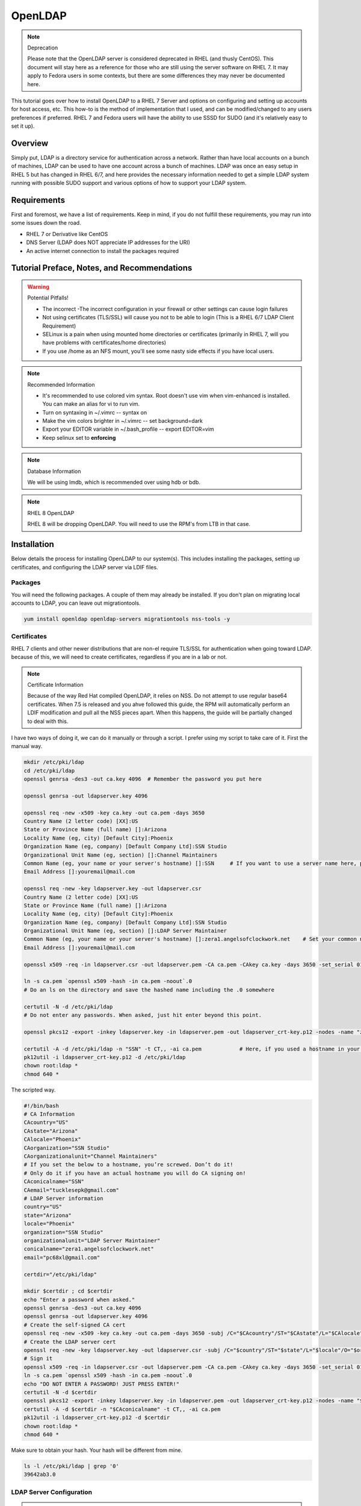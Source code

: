OpenLDAP
^^^^^^^^

.. note:: Deprecation

   Please note that the OpenLDAP server is considered deprecated in RHEL (and thusly CentOS). This document will stay here as a reference for those who are still using the server software on RHEL 7. It may apply to Fedora users in some contexts, but there are some differences they may never be documented here.

.. meta::
    :description: How to install OpenLDAP on RHEL 7, configure and set up accounts for host access, etc. RHEL 7 and Fedora users will have the ability to use SSSD for SUDO.

This tutorial goes over how to install OpenLDAP to a RHEL 7 Server and options on configuring and setting up accounts for host access, etc. This how-to is the method of implementation that I used, and can be modified/changed to any users preferences if preferred. RHEL 7 and Fedora users will have the ability to use SSSD for SUDO (and it's relatively easy to set it up).

Overview
--------

Simply put, LDAP is a directory service for authentication across a network. Rather than have local accounts on a bunch of machines, LDAP can be used to have one account across a bunch of machines. LDAP was once an easy setup in RHEL 5 but has changed in RHEL 6/7, and here provides the necessary information needed to get a simple LDAP system running with possible SUDO support and various options of how to support your LDAP system.

Requirements
------------

First and foremost, we have a list of requirements. Keep in mind, if you do not fulfill these requirements, you may run into some issues down the road.

* RHEL 7 or Derivative like CentOS
* DNS Server (LDAP does NOT appreciate IP addresses for the URI)
* An active internet connection to install the packages required

Tutorial Preface, Notes, and Recommendations
--------------------------------------------

.. warning:: Potential Pitfalls!

   * The incorrect -The incorrect configuration in your firewall or other settings can cause login failures 
   * Not using certificates (TLS/SSL) will cause you not to be able to login (This is a RHEL 6/7 LDAP Client Requirement) 
   * SELinux is a pain when using mounted home directories or certificates (primarily in RHEL 7, will you have problems with certificates/home directories) 
   * If you use /home as an NFS mount, you'll see some nasty side effects if you have local users.

.. note:: Recommended Information

   * It's recommended to use colored vim syntax. Root doesn't use vim when vim-enhanced is installed. You can make an alias for vi to run vim.
   * Turn on syntaxing in ~/.vimrc -- syntax on
   * Make the vim colors brighter in ~/.vimrc -- set background=dark
   * Export your EDITOR variable in ~/.bash_profile -- export EDITOR=vim
   * Keep selinux set to **enforcing**

.. note:: Database Information

   We will be using lmdb, which is recommended over using hdb or bdb. 

.. note:: RHEL 8 OpenLDAP

   RHEL 8 will be dropping OpenLDAP. You will need to use the RPM's from LTB in that case.


Installation
------------

Below details the process for installing OpenLDAP to our system(s). This includes installing the packages, setting up certificates, and configuring the LDAP server via LDIF files.

Packages
++++++++
You will need the following packages. A couple of them may already be installed. If you don't plan on migrating local accounts to LDAP, you can leave out migrationtools. 

.. code-block:: bash

   yum install openldap openldap-servers migrationtools nss-tools -y


Certificates
++++++++++++
RHEL 7 clients and other newer distributions that are non-el require TLS/SSL for authentication when going toward LDAP. because of this, we will need to create certificates, regardless if you are in a lab or not. 

.. note:: Certificate Information

   Because of the way Red Hat compiled OpenLDAP, it relies on NSS. Do not attempt to use regular base64 certificates. When 7.5 is released and you ahve followed this guide, the RPM will automatically perform an LDIF modification and pull all the NSS pieces apart. When this happens, the guide will be partially changed to deal with this.

I have two ways of doing it, we can do it manually or through a script. I prefer using my script to take care of it. First the manual way.

.. code-block:: bash 
   
   mkdir /etc/pki/ldap 
   cd /etc/pki/ldap
   openssl genrsa -des3 -out ca.key 4096  # Remember the password you put here

   openssl genrsa -out ldapserver.key 4096

   openssl req -new -x509 -key ca.key -out ca.pem -days 3650
   Country Name (2 letter code) [XX]:US
   State or Province Name (full name) []:Arizona
   Locality Name (eg, city) [Default City]:Phoenix
   Organization Name (eg, company) [Default Company Ltd]:SSN Studio
   Organizational Unit Name (eg, section) []:Channel Maintainers
   Common Name (eg, your name or your server's hostname) []:SSN     # If you want to use a server name here, perform this step on another server first
   Email Address []:youremail@mail.com
   
   openssl req -new -key ldapserver.key -out ldapserver.csr
   Country Name (2 letter code) [XX]:US
   State or Province Name (full name) []:Arizona
   Locality Name (eg, city) [Default City]:Phoenix
   Organization Name (eg, company) [Default Company Ltd]:SSN Studio
   Organizational Unit Name (eg, section) []:LDAP Server Maintainer
   Common Name (eg, your name or your server's hostname) []:zera1.angelsofclockwork.net    # Set your common name to your server name for this certificate 
   Email Address []:youremail@mail.com
   
   openssl x509 -req -in ldapserver.csr -out ldapserver.pem -CA ca.pem -CAkey ca.key -days 3650 -set_serial 01
   
   ln -s ca.pem `openssl x509 -hash -in ca.pem -noout`.0
   # Do an ls on the directory and save the hashed name including the .0 somewhere
   
   certutil -N -d /etc/pki/ldap
   # Do not enter any passwords. When asked, just hit enter beyond this point.
   
   openssl pkcs12 -export -inkey ldapserver.key -in ldapserver.pem -out ldapserver_crt-key.p12 -nodes -name "zera1.angelsofclockwork.net" 
   
   certutil -A -d /etc/pki/ldap -n "SSN" -t CT,, -ai ca.pem            # Here, if you used a hostname in your CA cert, make sure you put it in place of "SSN" here.
   pk12util -i ldapserver_crt-key.p12 -d /etc/pki/ldap
   chown root:ldap *
   chmod 640 *

The scripted way.

.. code-block:: bash
   
   #!/bin/bash
   # CA Information
   CAcountry="US"
   CAstate="Arizona"
   CAlocale="Phoenix"
   CAorganization="SSN Studio"
   CAorganizationalunit="Channel Maintainers"
   # If you set the below to a hostname, you’re screwed. Don’t do it!
   # Only do it if you have an actual hostname you will do CA signing on!
   CAconicalname="SSN"
   CAemail="tucklesepk@gmail.com"
   # LDAP Server information
   country="US"
   state="Arizona"
   locale="Phoenix"
   organization="SSN Studio"
   organizationalunit="LDAP Server Maintainer"
   conicalname="zera1.angelsofclockwork.net"
   email="pc68xl@gmail.com"

   certdir="/etc/pki/ldap"

   mkdir $certdir ; cd $certdir
   echo "Enter a password when asked."
   openssl genrsa -des3 -out ca.key 4096
   openssl genrsa -out ldapserver.key 4096
   # Create the self-signed CA cert
   openssl req -new -x509 -key ca.key -out ca.pem -days 3650 -subj /C="$CAcountry"/ST="$CAstate"/L="$CAlocale"/O="$CAorganization"/OU="$CAorganizationalunit"/CN="$CAconicalname"/emailAddress="$CAemail"/
   # Create the LDAP server cert
   openssl req -new -key ldapserver.key -out ldapserver.csr -subj /C="$country"/ST="$state"/L="$locale"/O="$organization"/OU="$organizationalunit"/CN="$conicalname"/emailAddress="$email"/
   # Sign it
   openssl x509 -req -in ldapserver.csr -out ldapserver.pem -CA ca.pem -CAkey ca.key -days 3650 -set_serial 01
   ln -s ca.pem `openssl x509 -hash -in ca.pem -noout`.0
   echo "DO NOT ENTER A PASSWORD! JUST PRESS ENTER!"
   certutil -N -d $certdir
   openssl pkcs12 -export -inkey ldapserver.key -in ldapserver.pem -out ldapserver_crt-key.p12 -nodes -name "$conicalname"
   certutil -A -d $certdir -n "$CAconicalname" -t CT,, -ai ca.pem
   pk12util -i ldapserver_crt-key.p12 -d $certdir
   chown root:ldap *
   chmod 640 *

Make sure to obtain your hash. Your hash will be different from mine.

.. code-block:: bash

   ls -l /etc/pki/ldap | grep '0'
   39642ab3.0

LDAP Server Configuration
+++++++++++++++++++++++++

.. attention:: Current Show-stopping Bug
   In releases older than openldap-servers-2.4.39-6, there were two problems: A missing object class and an invalid olcDatabase value. In release -6, the objectClass sets should be fixed. But, the olcDatabase attribute is not.

   .. code-block:: bash 
      
      egrep 'objectClass|olcDatabase' /etc/openldap/slapd.d/cn\=config/olcDatabase\=\{-1\}frontend.ldif
      dn: olcDatabase={-1}frontend
      objectClass: olcDatabaseConfig
      objectClass: olcFrontendConfig
      olcDatabase: frontend
      sed -i 's/olcDatabase: frontend/olcDatabase: {-1}frontend/g' /etc/openldap/slapd.d/cn\=config/olcDatabase\=\{-1\}frontend.ldif

   For more information, you can check this `bugzilla report <https://bugzilla.redhat.com/show_bug.cgi?id=1132094>`_.

Configurations done in OpenLDAP are done via LDIF. Your passwords should be hashed as well. Before we begin, let's start by generating a password for our root DN. **This is required.**

.. code-block:: bash

   slappasswd 
   New password:
   Re-enter new password: 
   {SSHA}CuaKctEx7rl/+ldG0EjktMzJdrxNc46+

Keep this SSHA output for our configuration files. Next, we'll need to make a couple LDIFs.

This is our suffix.ldif file. This file helps to create the mdb database for our LDAP structure. It also sets our DIT suffix, root password, etc. You should change the olcSuffix, olcRootDN, and olcRootPW to whatever you plan on using. The olcDbMaxSize is set to 20GB. This is normally sufficient and can be changed. The olcDbEnvFlags can be changed as well. 

.. code-block:: none

   dn: olcDatabase=mdb,cn=config
   objectClass: olcDatabaseConfig
   objectClass: olcMdbConfig
   olcDatabase: mdb
   olcDbDirectory: /var/lib/ldap
   olcSuffix: dc=angelsofclockwork,dc=net
   olcRootDN: cn=manager,dc=angelsofclockwork,dc=net
   olcRootPW: {SSHA}CuaKctEx7rl/+ldG0EjktMzJdrxNc46+   
   olcDbIndex: objectClass eq,pres
   olcDbIndex: ou,cn,mail,surname,givenname eq,pres,sub
   olcLastMod: TRUE
   olcDbEnvFlags: nometasync
   olcDbEnvFlags: writemap
   olcDbMaxSize: 21474836480

Now, below we have our primary modification ldif. Comments describe what each one does.

.. code-block:: none

   # Sets our cert path and information
   # The "CertificateFile" has to be set to the hostname of the LDAP server
   dn: cn=config
   changetype: modify
   replace: olcTLSCACertificatePath
   olcTLSCACertificatePath: /etc/pki/ldap
   -
   replace: olcTLSCertificateFile
   olcTLSCertificateFile: zera1.angelsofclockwork.net
   -
   replace: olcTLSCertificateKeyFile
   olcTLSCertificateKeyFile: /etc/pki/ldap/ldapserver.key
   
   # Adding a rootDN for the config.
   # Note that this isn't fully necessary as you can use -Y EXTERNAL -H ldapi:/// instead
   # So, treat this as an optional thing. If you do want it, consider a different password.
   dn: olcDatabase={0}config,cn=config
   changetype: modify
   replace: olcRootDN
   olcRootDN: cn=config
   -
   replace: olcRootPW
   olcRootPW: {SSHA}CuaKctEx7rl/+ldG0EjktMzJdrxNc46+
    
   # Set the password again in the mdb database
   # This is because sometimes the password set when making the database doesn't 'work' sometimes
   dn: olcDatabase={2}mdb,cn=config
   changetype: modify
   replace: olcRootPW
   olcRootPW: {SSHA}CuaKctEx7rl/+ldG0EjktMzJdrxNc46+ 
   
   # Sets the default password hash to SSHA -- Refer to the 'bug' information if this does not work
   dn: olcDatabase={-1}frontend,cn=config
   changetype: modify
   replace: olcPasswordHash
   olcPasswordHash: {SSHA}
   
   # Changes the rootdn information in the monitor database
   dn: olcDatabase={1}monitor,cn=config
   changetype: modify
   replace: olcAccess
   olcAccess: {0}to * by dn.base="gidNumber=0+uidNumber=0,cn=peercred,cn=external,cn=auth" read by dn.base="cn=manager,dc=angelsofclockwork,dc=net" read by * none 

Let's make sure we turn on ldaps. It's recommended to use TLS, but some applications insist on SSL. (Very few, but they are out there.)

.. code-block:: none
   
   # vi /etc/sysconfig/slapd

   . . .
   SLAPD_URLS="ldapi:/// ldap:/// ldaps:///"

   # slaptest -u
   Config file testing succeeded

   # /etc/openldap/ldap.conf
   . . .
   TLS_CACERTDIR /etc/pki/ldap

Now, we need to add our LDIFs into LDAP.

.. code-block:: bash

   rm -f /etc/openldap/slapd.d/cn\=config/olcDatabase\=\{2\}hdb.ldif
   chown -R ldap:ldap /var/lib/ldap
   systemctl enable slapd
   systemctl start slapd
   ldapadd -Y EXTERNAL -H ldapi:/// -f suffix.ldif
   ldapmodify -Y EXTERNAL -H ldapi:/// -f info.ldif

You may end up getting a checksum error in your logs. To solve this, you need to do a simple operation against the configuration.

.. code-block:: bash

   ldapmodify -h localhost -xWD "cn=config"
   Enter LDAP Password:
   dn: olcDatabase={0}config,cn=config
   changetype: modify
   replace: olcRootDN
   olcRootDN: cn=config
   modifying entry "olcDatabase={0}config,cn=config"
   slaptest -u
   config file testing succeeded

That should do it. You can do a -Y EXTERNAL -H ldapi:/// instead if you wanted to. I did the above to show passwords will work for config.

LDAP Structure
++++++++++++++

The next piece is to get our backend structure built. In EL7, core is the only schema that is there. In EL6, it's a good chunk of these. I like to put them in a file so I can loop through them.

.. code-block:: none

   /etc/openldap/schema/corba.ldif
   /etc/openldap/schema/cosine.ldif
   /etc/openldap/schema/duaconf.ldif
   /etc/openldap/schema/dyngroup.ldif
   /etc/openldap/schema/inetorgperson.ldif
   /etc/openldap/schema/java.ldif
   /etc/openldap/schema/misc.ldif
   /etc/openldap/schema/nis.ldif
   /etc/openldap/schema/openldap.ldif
   /etc/openldap/schema/ppolicy.ldif
   /etc/openldap/schema/collective.ldif 

.. note:: rfc2307

   If you want to be able to combine groupOfNames and posixGroup together (similar to Active Directory, other open source, and commercial offerings), don't use nis. Use the `rfc2307bis <https://raw.githubusercontent.com/ptman/ldap-tools/master/rfc2307bis.ldif>`_ schema instead. 

Once you have your list of schema to put in, we can loop through them. 

.. code-block:: bash

   for x in $(cat schemaorder) ; do ldapadd -Y EXTERNAL -H ldapi:/// -f $x ; done
   adding new entry "cn=corba,cn=schema,cn=config"
   adding new entry "cn=cosine,cn=schema,cn=config"
   adding new entry "cn=duaconf,cn=schema,cn=config"
   adding new entry "cn=dyngroup,cn=schema,cn=config"
   adding new entry "cn=inetorgperson,cn=schema,cn=config"
   adding new entry "cn=java,cn=schema,cn=config"
   adding new entry "cn=misc,cn=schema,cn=config"
   adding new entry "cn=nis,cn=schema,cn=config"
   adding new entry "cn=openldap,cn=schema,cn=config"
   adding new entry "cn=ppolicy,cn=schema,cn=config"
   adding new entry "cn=collective,cn=schema,cn=config"
   
I normally like to keep all LDIFs in a folder by themselves to avoid clutter (non-configuration LDIF).

.. code-block:: bash 

   mkdir ldif ; cd ldif

Let's get our base created. Make sure to replace my DN with your DN that you chose earlier. Call this base.ldif.

.. code-block:: none

   dn: dc=angelsofclockwork,dc=net
   dc: angelsofclockwork
   objectClass: top
   objectClass: domain
   
   dn: ou=People,dc=angelsofclockwork,dc=net
   ou: People
   objectClass: top
   objectClass: organizationalUnit
   
   dn: ou=Group,dc=angelsofclockwork,dc=net
   ou: Group
   objectClass: top
   objectClass: organizationalUnit

.. code-block:: bash

   ldapadd -xWD "cn=manager,dc=angelsofclockwork,dc=net" -f base.ldif
   Enter LDAP Password:
   adding new entry "dc=angelsofclockwork,dc=net"
   adding new entry "ou=People,dc=angelsofclockwork,dc=net"
   adding new entry "ou=Group,dc=angelsofclockwork,dc=net"

**If this doesn't add, make sure your LDAP server is running, check /var/log/messages, and ensure you've completed all steps before this.**

.. code-block:: bash 

   ldapsearch -x -LLL -b 'dc=angelsofclockwork,dc=net'
   dn: dc=angelsofclockwork,dc=net
   dc: angelsofclockwork
   objectClass: top
   objectClass: domain

   dn: ou=People,dc=angelsofclockwork,dc=net
   ou: People
   objectClass: top
   objectClass: organizationalUnit
   
   dn: ou=Group,dc=angelsofclockwork,dc=net
   ou: Group
   objectClass: top
   objectClass: organizationalUnit

Add Users via Migration
+++++++++++++++++++++++

.. note:: But... I don't want to add my users locally

   You don't have to add your users locally to the system. This just aids in the creation of users. Go to the next section if you want to add users and do permissions by hand. 

This is the fun part. We'll need to add some users, set some passwords and migrate them into the LDAP system. I'll make three users as an example, give them an ID starting at 10000, home directories in /lhome, set a password, and proceed to migrate them. **If you don't want to use /lhome, keep them set to /home and their home directories should get created automatically when logging into another machine.**

.. code-block:: none
   
   # mkdir /lhome
   # mkdir ldif/user
   # semanage fcontext -a -t home_root_t "/lhome(/.*)?"
   # restorecon -v /lhome
   restorecon reset /lhome context unconfined_u:object_r:default_t:s0->unconfined_u:object_r:home_root_t:s0
   # groupadd -g 10000 sokel
   # groupadd -g 10001 suree
   # groupadd -g 10002 ranos
   # useradd -u 10000 -g 10000 -d /lhome/sokel sokel
   # useradd -u 10001 -g 10001 -d /lhome/suree suree
   # useradd -u 10002 -g 10002 -d /lhome/ranos ranos
   # passwd sokel ; passwd suree ; passwd ranos
   # cat /etc/passwd | grep sokel > ldif/user/passwd.sokel
   # cat /etc/passwd | grep suree > ldif/user/passwd.suree
   # cat /etc/passwd | grep ranos > ldif/user/passwd.ranos
   # cat /etc/group | grep sokel > ldif/user/group.sokel
   # cat /etc/group | grep suree > ldif/user/group.suree
   # cat /etc/group | grep ranos > ldif/user/group.ranos

We'll set some aliases for our migration scripts too

.. code-block:: none

   # alias miguser='/usr/share/migrationtools/migrate_passwd.pl'
   # alias miggroup='/usr/share/migrationtools/migrate_group.pl'

Before we continue, we need to modify our migration scripts. This is extremely important, otherwise our LDIFs will come out incorrect. Change them to your DN.

.. code-block:: none

   # sed -i.bak "s/padl.com/angelsofclockwork.net/g" /usr/share/migrationtools/migrate_common.ph
   # sed -i.bak "s/padl,dc=com/angelsofclockwork,dc=net/g" /usr/share/migrationtools/migrate_common.ph

Now we can use a loop to convert them. You can do it by hand also, but that's up to you.

.. code-block:: none

   # for x in sokel suree ranos ; do miguser ldif/user/passwd.$x > ldif/user/$x.ldif ; done
   # for x in sokel suree ranos ; do miggroup ldif/user/group.$x >> ldif/user/$x.ldif ; done
   # cd ldif/user/
   # cat *.ldif >> /tmp/ourusers.ldif
   # ldapadd -xWD "cn=manager,dc=angelsofclockwork,dc=net" -f /tmp/ourusers.ldif
   Enter LDAP Password:
   adding new entry "uid=ranos,ou=People,dc=angelsofclockwork,dc=net"
   
   adding new entry "cn=ranos,ou=Group,dc=angelsofclockwork,dc=net"
   
   adding new entry "uid=sokel,ou=People,dc=angelsofclockwork,dc=net"
   
   adding new entry "cn=sokel,ou=Group,dc=angelsofclockwork,dc=net"
   
   adding new entry "uid=suree,ou=People,dc=angelsofclockwork,dc=net"
   
   adding new entry "cn=suree,ou=Group,dc=angelsofclockwork,dc=net"

The manual way. 

.. code-block:: none

   # /usr/share/migrationtools/migrate_passwd.pl ldif/user/passwd.sokel > ldif/user/sokel.ldif 
   # /usr/share/migrationtools/migrate_group.pl ldif/user/group.sokel >> ldif/user/sokel.ldif
   # /usr/share/migrationtools/migrate_passwd.pl ldif/user/passwd.suree > ldif/user/suree.ldif 
   # /usr/share/migrationtools/migrate_group.pl ldif/user/group.suree >> ldif/user/suree.ldif
   # /usr/share/migrationtools/migrate_passwd.pl ldif/user/passwd.ranos > ldif/user/ranos.ldif 
   # /usr/share/migrationtools/migrate_group.pl ldif/user/group.ranos >> ldif/user/ranos.ldif
   
   # cd ldif/user/
   # ls
   group.ranos  group.suree   passwd.sokel  ranos.ldif  suree.ldif
   group.sokel  passwd.ranos  passwd.suree  sokel.ldif
   
   # ldapadd -xWD "cn=manager,dc=angelsofclockwork,dc=net" -f sokel.ldif
   Enter LDAP Password:
   adding new entry "uid=sokel,ou=People,dc=angelsofclockwork,dc=net"
   
   adding new entry "cn=sokel,ou=Group,dc=angelsofclockwork,dc=net"
   
   # ldapadd -xWD "cn=manager,dc=angelsofclockwork,dc=net" -f suree.ldif
   Enter LDAP Password:
   adding new entry "uid=suree,ou=People,dc=angelsofclockwork,dc=net"
   
   adding new entry "cn=suree,ou=Group,dc=angelsofclockwork,dc=net"
   
   # ldapadd -xWD "cn=manager,dc=angelsofclockwork,dc=net" -f ranos.ldif
   Enter LDAP Password:
   adding new entry "uid=ranos,ou=People,dc=angelsofclockwork,dc=net"
   
   adding new entry "cn=ranos,ou=Group,dc=angelsofclockwork,dc=net"

Add Users via LDIF
++++++++++++++++++

This is for those who don't want to create the account locally. For each user, you need to create an LDIF that satisfies their account information such as UID, GID and their group information. If you plan on having NFS exports to /lhome, make sure homeDirectory is correctly pointing as such. Otherwise, keep it as /home/username.

.. code-block:: none

   dn: uid=zera,ou=People,dc=angelsofclockwork,dc=net
   objectClass: posixAccount
   objectClass: top
   objectClass: shadowAccount
   objectClass: inetOrgPerson
   cn: Zera Nalika
   gidNumber: 11000
   sn: Nalika
   uidNumber: 11000
   givenName: Zera
   uid: zera
   loginShell: /bin/bash
   homeDirectory: /home/zera
   displayName: Zera Nalika
   userPassword: changeme2

   dn: cn=zera,ou=Group,dc=angelsofclockwork,dc=net
   objectClass: posixGroup
   objectClass: top
   cn: zera
   gidNumber: 11000

That's about it for that. You create these for each user as needed and then add them into ldap. 

.. code-block:: none

   # ldapadd -xWD "cn=manager,dc=angelsofclockwork,dc=net" -f zera.ldif
   adding new entry "uid=zera,ou=People,dc=angelsofclockwork,dc=net"
   
   adding new entry "cn=zera,ou=Group,dc=angelsofclockwork,dc=net"

For users who are doing the /lhome thing, make their directories. When you are changing ownership, do it by UID and GID number. 

.. code-block:: none

   # mkdir /lhome
   # semanage fcontext -a -t home_root_t "/lhome(/.*)?"
   # mkdir /lhome/zera
   # cp /etc/skel/.* /lhome/zera
   # chown -R 11000:11000 /lhome/zera
   # restorecon -Rv /lhome

NFS Export Home Directories
+++++++++++++++++++++++++++

.. caution:: /home vs /lhome

   If you used /lhome and you want to use NFS mounts, you may continue here. Otherwise, skip this section entirely. If you use /home and still want to do NFS, you will need to do persistent NFS to say /export/home, and then setup AutoFS to use /export/home as a way to automount into /home.

.. warning:: Potential Pitfall

   Do NOT use NFSv3. The steps below show how to prevent user squashing to allow the user to have access to their home directories. Typically, in an NFSv4 fashion, it tends to mount it with permissions set to nobody. Other solutions have been to force NFSv3. This is **NOT** recommended. **YOU HAVE BEEN WARNED.**

First, we'll need to install nfs-utils, set up our exports, and modify our id map file.

.. code-block:: none

   # yum install nfs-utils libnfsidmap -y

   # vi /etc/exports
   /lhome *(rw,sync,root_squash,no_all_squash)

   # vi /etc/idmapd.conf

   # Comment out the first Domain line and make your own
   Domain = zera1.angelsofclockwork.net

   # systemctl start nfs-server
   # systemctl enable nfs-server

Sometimes you'll still run into the nobody problem. Sometimes this helps.

.. code-block:: none

   # vi /etc/sysconfig/nfs
   NEED_IDMAPD=yes
   NFSMAPID_DOMAIN=library.angelsofclockwork.net

Firewall
++++++++

.. warning:: Keep your firewall on

   It is bad practice to turn your firewall off. Don't do it. 

We need to open up our firewall.

.. note:: Port Reference

   * LDAP Ports: 389/tcp 636/tcp
   * NFS Ports: 111/tcp 111/udp 2049/tcp

If using firewalld, you can add these ports by service. 

.. code-block:: none

   # firewall-cmd --add-service=ldap --zone=public --permanent
   # firewall-cmd --add-service=ldaps --zone=public --permanent
   # firewall-cmd --add-service=nfs --zone=public --permanent
   # firewall-cmd --reload

Client
------

Setting up the client can be straight-forward or troubling, depending on the distribution you're using. We'll be going over RHEL 6 and 7. Fedora also works here as well. 

.. warning:: Third-party Repositories

   If you use third-party repositories, you may want to disable them, at least temporarily. Depending on the repository, there may be conflicts when installing the appropriate packages. You may want to consider on setting up priorities, and ensure your base and updates are higher than the rest.

.. note:: Slight Command Difference

   On RHEL 7, service has been superceded by systemctl. If you are used to the service command, you should be fine. It will automatically redirect to systemctl appropriately. 

RHEL 6/RHEL 7/Fedora 20+
++++++++++++++++++++++++

We'll be using SSSD for this. We need to install some key packages first. Some of these packages may not install because they were either superceded or obsoleted.

.. code-block:: none

   # yum install pki-{ca,common,silent} openldap-clients nss-pam-ldapd policycoreutils-python sssd sssd-common sssd-client sssd-ldap

Make sure to use authconfig to setup your LDAP information. I like to do an authconfig command (rather than authconfig-tui) to get me started.

.. code-block:: none

   # authconfig --enableldap --enableshadow --enableldapauth --enablesssd --enablesssdauth --enablelocauthorize --enablemkhomedir --ldapserver='ldaps://zera1.angelsofclockwork.net' --ldapbasedn="dc=angelsofclockwork,dc=net" --updateall

Now, let's get our CA cert that we made way long ago and download it. If you used a real CA to sign your certificate, obtain their certificate.

.. note:: Hash

   Remember your hash from when you were making your certificates? You need to obtain it. In both examples, we created it while using a symbolic link. 

.. code-block:: none

   # scp zera1.angelsofclockwork.net:/etc/pki/ldap/ca.pem /etc/openldap/certs/ca.pem
   # cd /etc/openldap/certs
   # ln -s ca.pem 39642ab3.0

Now, modify /etc/openldap/ldap.conf and add the following to the bottom, ensuring your BASE is set correctly.

.. code-block:: none

   URI ldap://library.angelsofclockwork.net
   BASE dc=angelsofclockwork,dc=net
   ssl start_tls

You can attempt an ldapsearch and it should work. Search for one of your users.

.. code-block:: none

   # ldapsearch -x -LLL uid=zera

   dn: uid=zera,ou=People,dc=angelsofclockwork,dc=net
   cn: Zera Nalika
   gidNumber: 11000
   uidNumber: 11000
   givenName: Zera
   objectClass: posixAccount
   objectClass: top
   objectClass: shadowAccount
   objectClass: hostObject
   objectClass: radiusprofile
   objectClass: inetOrgPerson
   objectClass: ldapPublicKey
   uid: zera
   loginShell: /bin/bash
   homeDirectory: /lhome/zera
   displayName: Zera Nalika

Automounting Home Directories
+++++++++++++++++++++++++++++

If you chose to do /lhome NFS mounting, proceed here.

.. code-block:: none

   # mkdir /lhome
   # semanage fcontext -a -t autofs_t "/lhome(/.*)?"
   # restorecon -v /lhome
   # setsebool use_nfs_home_dirs 1

Now, let's get our automounting setup. 

.. code-block:: none

   # vi /etc/auto.master
   . . .
   /lhome /etc/auto.lhome # Add this under the /misc line

Let's copy the misc template and make a change to it. 

.. code-block:: none

   # cp /etc/auto.misc /etc/auto.lhome
   # vi /etc/auto.lhome
   
   # Comment the cd line, and add our mount under it.
   #cd             -fstype=iso9660,ro,nosuid,nodev :/dev/cdrom
   *               -rw,soft,intr       zera1.angelsofclockwork.net:/lhome/&

   # restorecon -v /etc/auto.lhome
   # systemctl enable autofs
   # systemctl start autofs
   
Let's make our change to the idmapd configuration.
   
.. code-block:: none

   # vi /etc/idmapd.conf
   
   #Domain = local.domain.edu
   Domain = zera1.angelsofclockwork.net

   # systemctl restart sssd autofs

LDAP Structure Add-ons
----------------------

Here you'll find my value-added portions of getting LDAP going further than what the above presented.

SUDO
++++

Getting SUDO to work in LDAP can be a real pain. It doesn't have to be. 

The default sudo schema provided by the LDAP packages, which I have taken and converted into the proper olc format.

.. code-block:: none

   dn: cn=sudo,cn=schema,cn=config
   objectClass: olcSchemaConfig
   cn: sudo
   olcAttributeTypes: {0}( 1.3.6.1.4.1.15953.9.1.1 NAME 'sudoUser' DESC 'User(s)
    who may  run sudo' EQUALITY caseExactIA5Match SUBSTR caseExactIA5SubstringsMa
    tch SYNTAX 1.3.6.1.4.1.1466.115.121.1.26 )
   olcAttributeTypes: {1}( 1.3.6.1.4.1.15953.9.1.2 NAME 'sudoHost' DESC 'Host(s)
    who may run sudo' EQUALITY caseExactIA5Match SUBSTR caseExactIA5SubstringsMat
    ch SYNTAX 1.3.6.1.4.1.1466.115.121.1.26 )
   olcAttributeTypes: {2}( 1.3.6.1.4.1.15953.9.1.3 NAME 'sudoCommand' DESC 'Comma
    nd(s) to be executed by sudo' EQUALITY caseExactIA5Match SYNTAX 1.3.6.1.4.1.1
    466.115.121.1.26 )
   olcAttributeTypes: {3}( 1.3.6.1.4.1.15953.9.1.4 NAME 'sudoRunAs' DESC 'User(s)
     impersonated by sudo (deprecated)' EQUALITY caseExactIA5Match SYNTAX 1.3.6.1
    .4.1.1466.115.121.1.26 )
   olcAttributeTypes: {4}( 1.3.6.1.4.1.15953.9.1.5 NAME 'sudoOption' DESC 'Option
    s(s) followed by sudo' EQUALITY caseExactIA5Match SYNTAX 1.3.6.1.4.1.1466.115
    .121.1.26 )
   olcAttributeTypes: {5}( 1.3.6.1.4.1.15953.9.1.6 NAME 'sudoRunAsUser' DESC 'Use
    r(s) impersonated by sudo' EQUALITY caseExactIA5Match SYNTAX 1.3.6.1.4.1.1466
    .115.121.1.26 )
   olcAttributeTypes: {6}( 1.3.6.1.4.1.15953.9.1.7 NAME 'sudoRunAsGroup' DESC 'Gr
    oup(s) impersonated by sudo' EQUALITY caseExactIA5Match SYNTAX 1.3.6.1.4.1.14
    66.115.121.1.26 )
   olcAttributeTypes: {7}( 1.3.6.1.4.1.15953.9.1.8 NAME 'sudoNotBefore' DESC 'Sta
    rt of time interval for which the entry is valid' EQUALITY generalizedTimeMat
    ch ORDERING generalizedTimeOrderingMatch SYNTAX 1.3.6.1.4.1.1466.115.121.1.24
     )
   olcAttributeTypes: {8}( 1.3.6.1.4.1.15953.9.1.9 NAME 'sudoNotAfter' DESC 'End
    of time interval for which the entry is valid' EQUALITY generalizedTimeMatch
    ORDERING generalizedTimeOrderingMatch SYNTAX 1.3.6.1.4.1.1466.115.121.1.24 )
   olcAttributeTypes: {9}( 1.3.6.1.4.1.15953.9.1.10 NAME 'sudoOrder' DESC 'an int
    eger to order the sudoRole entries' EQUALITY integerMatch ORDERING integerOrd
    eringMatch SYNTAX 1.3.6.1.4.1.1466.115.121.1.27 )
   olcObjectClasses: {0}( 1.3.6.1.4.1.15953.9.2.1 NAME 'sudoRole' DESC 'Sudoer En
    tries' SUP top STRUCTURAL MUST cn MAY ( sudoUser $ sudoHost $ sudoCommand $ s
    udoRunAs $ sudoRunAsUser $ sudoRunAsGroup $ sudoOption $ sudoOrder $ sudoNotB
    efore $ sudoNotAfter $ description ) )

Save this as sudoschema.ldif and add it in.

.. code-block:: none

   # ldapadd -Y EXTERNAL -H ldapi:/// -f sudoschema.ldif

Let's create our defaults. This will start our sudo OU and give it some defaults. You may change these if you so desire.

.. code-block:: none
   
   # vi sudo.ldif

   dn: ou=SUDOers,dc=angelsofclockwork,dc=net
   objectClass: top
   objectClass: organizationalUnit
   ou: SUDOers
   
   dn: cn=defaults,ou=SUDOers,dc=angelsofclockwork,dc=net
   objectClass: top
   objectClass: sudoRole
   cn: defaults
   description: SUDOers Default values
   sudoOption: requiretty
   sudoOption: env_reset
   sudoOption: env_keep =  "COLORS DISPLAY HOSTNAME HISTSIZE INPUTRC KDEDIR LS_COLORS"
   sudoOption: env_keep += "MAIL PS1 PS2 QTDIR USERNAME LANG LC_ADDRESS LC_CTYPE"
   sudoOption: env_keep += "LC_COLLATE LC_IDENTIFICATION LC_MEASUREMENT LC_MESSAGES"
   sudoOption: env_keep += "LC_MONETARY LC_NAME LC_NUMERIC LC_PAPER LC_TELEPHONE"
   sudoOption: env_keep += "LC_TIME LC_ALL LANGUAGE LINGUAS _XKB_CHARSET XAUTHORITY"

   # ldapadd -xWD "cn=manager,dc=angelsofclockwork,dc=net" -f sudo.ldif

Now, let's create our first SUDO container. It will be for our "admins". We could specify "sudoHost: ALL" if we wanted. But for the example, I chose a couple of hosts.

.. code-block:: none

   # vi admins.ldif

   dn: cn=ADMINS,ou=SUDOers,dc=angelsofclockwork,dc=net
   objectClass: sudoRole
   cn: ADMINS
   description: Administration Role
   sudoCommand: ALL
   sudoHost: zera2.angelsofclockwork.net
   sudoHost: zera3.angelsofclockwork.net
   sudoRunAs: ALL
   sudoRunAsGroup: ALL
   sudoRunAsUser: ALL
   sudoUser: zera
   
   # ldapadd -xWD "cn=manager,dc=angelsofclockwork,dc=net" -f admins.ldif

We need to make a couple of config changes on our clients. You're configurations may be slightly different than mine. 

.. code-block:: none

   # vi /etc/nsswitch.conf
   . . .
   passwd:     files sss
   shadow:     files sss
   group:      files sss
   sudoers:    files sss  # Add this

   # vi /etc/sssd/sssd.conf

   [domain/default]

   cache_credentials = True
   krb5_realm = #
   ldap_search_base = dc=angelsofclockwork,dc=net
   id_provider = ldap
   auth_provider = ldap
   chpass_provider = ldap
   sudo_provider = ldap
   ldap_uri = ldap://zera1.angelsofclockwork.net
   ldap_id_use_start_tls = True
   ldap_tls_cacertdir = /etc/openldap/certs
   ldap_tls_cacert = /etc/openldap/certs/ca.pem
   # Add the below
   ldap_sudo_search_base = ou=SUDOers,dc=angelsofclockwork,dc=net
   
   [sssd]
   # Modify this line and add sudo to the list
   services = nss, pam, autofs, sudo
   
   # Add this also...
   [sudo]

   # systemctl restart sssd

.. note:: SSSD Cache

   Sometimes SSSD likes to cache things or never update things for whatever reason or another. To get around this, stop sssd, delete everything under /var/lib/sss/db/ and then start sssd again.

Now, let's test.

.. code-block:: bash

   [root@zera3 ~]# su - zera
   [zera@zera3 ~]$ sudo -l
   [sudo] password for zera:
   Matching Defaults entries for zera on this host:
       requiretty, env_reset, env_keep="COLORS DISPLAY HOSTNAME HISTSIZE INPUTRC KDEDIR LS_COLORS", env_keep+="MAIL
       PS1 PS2 QTDIR USERNAME LANG LC_ADDRESS LC_CTYPE", env_keep+="LC_COLLATE LC_IDENTIFICATION LC_MEASUREMENT
       LC_MESSAGES", env_keep+="LC_MONETARY LC_NAME LC_NUMERIC LC_PAPER LC_TELEPHONE", env_keep+="LC_TIME LC_ALL
       LANGUAGE LINGUAS _XKB_CHARSET XAUTHORITY", secure_path=/sbin\:/bin\:/usr/sbin\:/usr/bin, env_reset, requiretty
   
   User sokel may run the following commands on this host:
       (ALL : ALL) ALL

Member Groups
+++++++++++++

Member groups are extremely useful, especially for when you're granting permissions to external applications (and SSSD if you wish). 

.. code-block:: none

   # vi modules.ldif

   dn: cn=module,cn=config
   objectClass: olcModuleList
   cn: module
   olcModulePath: /usr/lib64/openldap
   olcModuleLoad: memberof.la

   # vi memberof.ldif

   dn: olcOverlay=memberof,olcDatabase={2}mdb,cn=config
   objectClass: olcMemberOf
   objectClass: olcOverlayConfig
   objectClass: olcConfig
   objectClass: top
   olcOverlay: memberof
   olcMemberOfDangling: ignore
   olcMemberOfRefInt: TRUE
   olcMemberOfGroupOC: groupOfNames
   olcMemberOfMemberAD: member
   olcMemberOfMemberOfAD: memberOf

   # ldapadd -Y EXTERNAL -H ldapi:/// -f modules.ldif
   # ldapadd -Y EXTERNAL -H ldapI:/// -f memberof.ldif

After that, we can now create our groups. Example.

.. code-block:: none

   dn: cn=Admins,ou=Group,dc=angelsofclockwork,dc=net
   objectClass: groupOfNames
   cn: Admins
   member: uid=chris,ou=People,dc=angelsofclockwork,dc=net
   member: uid=zera,ou=People,dc=angelsofclockwork,dc=net
   member: uid=sithlord,ou=People,dc=angelsofclockwork,dc=net

In SSSD, we can make some minor changes. 

.. code-block:: none

   ldap_search_base = dc=angelsofclockwork,dc=net?sub?|(memberOf=cn=Admins,ou=Group,dc=angelsofclockwork,dc=net)
   ldap_access_filter = (|(memberOf=cn=Admins,ou=Group,dc=angelsofclockwork,dc=net))
   # Change this to rfc2307 if you are using nis
   ldap_schema = rfc2307bis 
   enumerate = True

   # systemctl stop sssd ; rm -rf /var/lib/sss/db/* ; systemctl start sssd

If we were to do an ldapsearch, we can see the groups show up.

.. code-block:: none

   # ldapsearch -x -LLL uid=zera memberOf
   dn: uid=zera,ou=People,dc=angelsofclockwork,dc=net
   memberOf: cn=Admins,ou=Group,dc=angelsofclockwork,dc=net

Make sure you turn on referential integrity!

Referential Integrity
+++++++++++++++++++++

Having referential integrity is absolutely important. It basically means that if a user gets deleted, their group membership disappears also. This prevents you from having to clean up manually.

.. code-block:: none

   # vi module.ldif

   dn: cn=module,cn=config
   changetype: modify
   replace: olcModuleLoad
   olcModuleLoad: refint.la
   olcModuleLoad: memberof.la

   # ldapmodify -Y EXTERNAL -H ldapi:/// -f module.ldif

You also need the overlay. An overlay allows certain plugins to work on a DIT.

.. code-block:: none

   # vi overlay.ldif
   dn: olcOverlay=refint,olcDatabase={2}mdb,cn=config
   objectClass: olcOverlayConfig
   objectClass: olcConfig
   objectClass: olcRefintConfig
   objectClass: top
   olcOverlay: refint
   olcRefintAttribute: memberOf member manager

   # ldapmodify -Y EXTERNAL -H ldapi:/// -f overlay.ldif

ACL
+++

An ACL (Access Control List) allows permissions to be given to those in the LDAP tree. The problem with a default LDAP setup is that, attributes like userPassword show up in an ldapsearch. This gives little protection. So, to get around this issue, we have to create ACLs. 

.. note:: The Manager's Rights
   
   The manager has all rights to the DIT. In previous implementations, I have put him in access controls as a reference and would put "write" as his access. This isn't needed, but it doesn't hurt to have it. 

This ldif creates an ACL that allows the Admins group to do anything they want on the DIT (similar to manager). This also prevents anonymous searches from pulling up a user's password. 

.. code-block:: none

   # vi acl.ldif

   dn: olcDatabase={2}mdb,cn=config
   changetype: modify
   replace: olcAccess
   olcAccess: {0}to attrs=userPassword,shadowLastChange by group.exact="cn=Admins,ou=Group,dc=angelsofclockwork,dc=net" write by anonymous auth by self write by * none break
   olcAccess: {2}to * by group.exact="cn=Admins,ou=Group,dc=angelsofclockwork,dc=net" write by * read
   olcAccess: {3}to dn.base="" by * read

   # ldapmodify -Y EXTERNAL -H ldapi:/// -f acl.ldif

It's highly recommended, however, to disable anonymous searching, especially if you go production with LDAP. A lot of LDAP implementations disallow anonymous searching by default. You can do this with ACLs, but it's not recommended. We cover this in the search.

Disable Anonymous Binding
+++++++++++++++++++++++++

It's recommended to disable anonymous searching. This can be handled by making a modification to the global configuration and the DIT configuration.

.. code-block:: none

   dn: cn=config
   changetype: modify
   add: olcDisallows
   olcDisallows: bind_anon

   dn: olcDatabase={2}mdb,cn=config
   changetype: modify
   add: olcRequires
   olcRequires: authc

Once you add this in, all anonymous searching will cease.

.. code-block:: none

   # ldapsearch -x -LLL uid=zera
   ldap_bind: Inappropriate authentication (48)
           additional info: anonymous bind disallowed

LDAP Logging
++++++++++++

Logging is of course, very important for an LDAP server. There are a few types of logs we can do. There are the standard logs and then there are also audit logs. Audit logs allow an administrator to view changes being done to LDAP in an LDIF form. We can setup both.

Let's create our modification LDIF. This will turn on standard logging and enable the audit module. Run an ldapmodify against this LDIF.

.. code-block:: none

   dn: cn=config
   changetype: modify
   replace: olcLogFile
   olcLogFile: /var/log/ldap-standard.log
   -
   replace: olcLogLevel
   olcLogLevel: 256

   # Keep in mind, if you have other modules being loaded,
   # add them to the list
   dn: cn=module,cn=config
   changetype: modify
   replace: olcModuleLoad
   olcModuleLoad: refint.la
   olcModuleLoad: memberof.la
   olcModuleLoad: auditlog.la

Now, we need to make sure audit logging is done on our database.

.. code-block:: none
   
   dn: olcOverlay=auditlog,olcDatabase={2}mdb,cn=config
   objectClass: olcAuditlogConfig
   objectClass: olcOverlayConfig
   olcOverlay: auditlog
   olcAuditlogFile: /var/log/ldap-audit.log

It's recommended to have logrotate working for our logs. Here is a file I've dropped into /etc/logrotate.d. Experiment with these options. Since I work in an environment that has tons of transactions going all the time, and thus, my rotations are at 100M and 250M respectively.

.. code-block:: none
   
   /var/log/ldap-standard.log {
   missingok
   compress
   notifempty
   daily
   rotate 10
   size=100M
   }
   
   /var/log/ldap-audit.log {
   missingok
   compress
   notifempty
   daily
   rotate 10
   size=250M
   }

In /etc/rsyslog.conf, optionally, you can create this. If you find that logs are not appearing after the changes above, use this.

.. code-block:: none

   local4.*                   /var/log/ldap.log

Password Policy
+++++++++++++++

Password policies are a great asset, especially when working in an environment that have or require security policies. First, let's load our module and then add our overlay. This LDIF will do both. **You may want to remove the comments before adding.**

.. code-block:: none

   dn: cn=module,cn=config
   changetype: modify
   replace: olcModuleLoad
   olcModuleLoad: refint.la
   olcModuleLoad: memberof.la
   olcModuleLoad: auditlog.la
   olcModuleLoad: ppolicy.la

   dn: olcOverlay=ppolicy,olcDatabase={2}hdb,cn=config
   objectClass: olcOverlayConfig
   objectClass: olcPPolicyConfig
   olcOverlay: ppolicy
   olcPPolicyDefault: cn=default,ou=policies,dc=angelsofclockwork,dc=net
   # Set the below to TRUE if you want users to get locked out after failed attempted
   olcPPolicyUseLockout: TRUE
   # Set the below to TRUE if you want passwords to be hashed.
   # HIGHLY RECOMMENDED YOU SET THIS TO TRUE
   olcPPolicyHashCleartext: TRUE

Now, we need an LDIF to create our standard password policy. It's important to have a default password policy and then create separate ones as needed. Make sure to read the comments. **You may want to remove the comments before adding.**

.. code-block:: none

   dn: cn=default,ou=policies,dc=angelsofclockwork,dc=net
   objectClass: pwdPolicy
   objectClass: person
   objectClass: top
   cn: passwordDefault
   sn: passwordDefault
   pwdAttribute: userPassword
   # If set to 0, quality is not checked.
   # If set to 1, quality is checked by an internal module which you setup.
   # If set to 2, the system used to change the password must have a checking mechanism.
   # Pick your poison.
   pwdCheckQuality: 0
   # Password lives for 84 days
   pwdMinAge: 0
   pwdMaxAge: 7257600
   # Minimum length is 7
   pwdMinLength: 7
   # Password history of 10, cannot use a password that's in history
   pwdInHistory: 10
   # 5 Failures till a lockout, 10 minutes for it to reset, 30 minute lockout.
   pwdMaxFailure: 5
   pwdFailureCountInterval: 600
   pwdLockout: TRUE
   pwdLockoutDuration: 1800
   # A user can change their own password.
   pwdAllowUserChange: TRUE
   # Systems that authenticate to LDAP can warn 14 days before an expiration
   pwdExpireWarning: 1209600
   # Allowed binds on an expired password.
   pwdGraceAuthNLimit: 5
   pwdMustChange: TRUE
   pwdSafeModify: FALSE

In the instance you want to use the built-in module for password checking, your LDIF would have these lines.

.. code-block:: none

   pwdCheckQuality: 1
   pwdCheckModule: check_password.so


